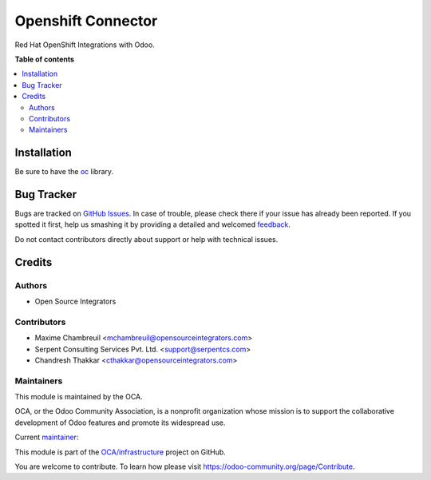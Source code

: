 ===================
Openshift Connector
===================

.. !!!!!!!!!!!!!!!!!!!!!!!!!!!!!!!!!!!!!!!!!!!!!!!!!!!!
   !! This file is generated by oca-gen-addon-readme !!
   !! changes will be overwritten.                   !!
   !!!!!!!!!!!!!!!!!!!!!!!!!!!!!!!!!!!!!!!!!!!!!!!!!!!!

.. |badge1| image:: https://img.shields.io/badge/maturity-Beta-yellow.png
    :target: https://odoo-community.org/page/development-status
    :alt: Beta
.. |badge2| image:: https://img.shields.io/badge/licence-AGPL--3-blue.png
    :target: http://www.gnu.org/licenses/agpl-3.0-standalone.html
    :alt: License: AGPL-3
.. |badge3| image:: https://img.shields.io/badge/github-OCA%2Finfrastructure-lightgray.png?logo=github
    :target: https://github.com/OCA/infrastructure/tree/14.0/connector_openshift
    :alt: OCA/infrastructure
.. |badge4| image:: https://img.shields.io/badge/weblate-Translate%20me-F47D42.png
    :target: https://translation.odoo-community.org/projects/infrastructure-14-0/infrastructure-14-0-connector_openshift
    :alt: Translate me on Weblate

|badge1| |badge2| |badge3| |badge4| 

Red Hat OpenShift Integrations with Odoo.

**Table of contents**

.. contents::
   :local:

Installation
============

Be sure to have the `oc <https://mirror.openshift.com/pub/openshift-v4/clients/oc/latest/>`_ library.

Bug Tracker
===========

Bugs are tracked on `GitHub Issues <https://github.com/OCA/infrastructure/issues>`_.
In case of trouble, please check there if your issue has already been reported.
If you spotted it first, help us smashing it by providing a detailed and welcomed
`feedback <https://github.com/OCA/infrastructure/issues/new?body=module:%20connector_openshift%0Aversion:%2014.0%0A%0A**Steps%20to%20reproduce**%0A-%20...%0A%0A**Current%20behavior**%0A%0A**Expected%20behavior**>`_.

Do not contact contributors directly about support or help with technical issues.

Credits
=======

Authors
~~~~~~~

* Open Source Integrators

Contributors
~~~~~~~~~~~~

* Maxime Chambreuil <mchambreuil@opensourceintegrators.com>
* Serpent Consulting Services Pvt. Ltd. <support@serpentcs.com>
* Chandresh Thakkar <cthakkar@opensourceintegrators.com>

Maintainers
~~~~~~~~~~~

This module is maintained by the OCA.

.. image:: https://odoo-community.org/logo.png
   :alt: Odoo Community Association
   :target: https://odoo-community.org

OCA, or the Odoo Community Association, is a nonprofit organization whose
mission is to support the collaborative development of Odoo features and
promote its widespread use.

.. |maintainer-max3903| image:: https://github.com/max3903.png?size=40px
    :target: https://github.com/max3903
    :alt: max3903

Current `maintainer <https://odoo-community.org/page/maintainer-role>`__:

|maintainer-max3903| 

This module is part of the `OCA/infrastructure <https://github.com/OCA/infrastructure/tree/14.0/connector_openshift>`_ project on GitHub.

You are welcome to contribute. To learn how please visit https://odoo-community.org/page/Contribute.
